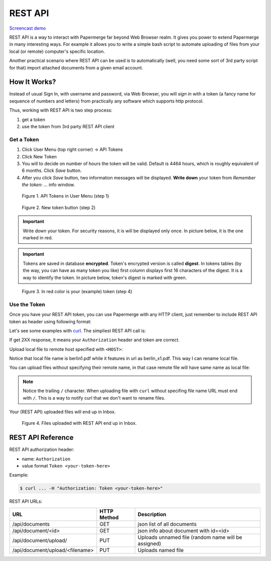 .. _rest_api:

REST API
=========

`Screencast demo <https://www.youtube.com/watch?v=OePTvPcnoMw>`_

REST API is a way to interact with Papermerge far beyond Web Browser realm.
It gives you power to extend Papermerge in many interesting ways.
For example it allows you to write a simple bash script to automate uploading
of files from your local (or remote) computer's specific location.

Another practical scenario where REST API can be used is to automatically
(well, you need some sort of 3rd party script for that)
import attached documents from a given email account.

How It Works?
**************

Instead of usual Sign In, with username and password, via Web Browser,
you will *sign in* with a token (a fancy name for sequence of numbers and letters)
from practically any software which supports http protocol.

Thus, working with REST API is two step process:

1. get a token
2. use the token from 3rd party REST API client

Get a Token
~~~~~~~~~~~~~

1. Click User Menu (top right corner) -> API Tokens
2. Click New Token
3. You will to decide on number of hours the token will be valid. Default is 4464 hours, which is roughly equivalent of 6 months. Click *Save* button.
4. After you click *Save* button, two information messages will be displayed. **Write down** your token from *Remember the token: ...* info window.

.. figure:: ../img/user-manual/rest-api/01_token_api_user_menu.png

   Figure 1. API Tokens in User Menu (step 1)

.. figure:: ../img/user-manual/rest-api/02_new_token_button.png

   Figure 2. New token button (step 2)

.. important::

    Write down your token. For security reasons, it is will be displayed only once. In picture below, it is the one marked in red.

.. important::

    Tokens are saved in database **encrypted**. Token's encrypted version is called **digest**. In tokens tables 
    (by the way, you can have as many token you like) first column displays first 16 characters of the digest.
    It is a way to identify the token. In picture below, token's digest is marked with green.

.. figure:: ../img/user-manual/rest-api/03_displayed_token.png

    Figure 3. In red color is your (example) token (step 4)


Use the Token
~~~~~~~~~~~~~~~

Once you have your REST API token, you can use Papermerge with any HTTP client, just remember to include REST API token as header using following format:

.. code-block:: bash
    :caption: HTTP Header format

    Authorization: Token <you token here>

Let's see some examples with `curl <https://curl.haxx.se/>`_.
The simpliest REST API call is:

.. code-block:: bash
    :caption: curl command to issue a REST API call

    $ curl -H "Authorization: Token 7502db85f8d40bc7f4f5ab0a4e4fee4a"  \
        <HOST>/api/documents

If get 2XX response, it means your ``Authorization`` header and token are correct. 

Upload local file to remote host specified with ``<HOST>``:

.. code-block:: bash
    :caption:  Curl command to upload a file

    $ curl -H "Authorization: Token 7502db85f8d40bc7f4f5ab0a4e4fee4a"  \
    -T /home/eugen/documents/demo/2019/berlin1.pdf  \
    <HOST>/api/document/upload/berlin_x1.pdf


Notice that local file name is berlin1.pdf while it features in url as berlin_x1.pdf. This way I can rename local file.

You can upload files without specifying their remote name, in that case remote file will have same name as local file:

.. code-block:: bash
    :caption:  Curl command to upload a file

    $ curl -H "Authorization: Token 7502db85f8d40bc7f4f5ab0a4e4fee4a"  \
    -T /home/eugen/documents/demo/2019/berlin1.pdf  \
    <HOST>/api/document/upload/


.. note::

    Notice the trailing ``/`` character. When uploading file with ``curl`` without specifing file name URL must end with ``/``. This is a way to notify curl that we don't want to rename files.

Your (REST API) uploaded files will end up in Inbox.

.. figure:: ../img/user-manual/rest-api/04_inbox.png

    Figure 4. Files uploaded with REST API end up in Inbox.


REST API Reference
*******************

REST API authorization header:

* name: ``Authorization``
* value format ``Token <your-token-here>``

Example:

.. code-block:: bash

    $ curl ... -H "Authorization: Token <your-token-here>"

REST API URLs:

+---------------------------------+-----------------+-----------------------------------------------------+
| URL                             | HTTP Method     | Description                                         |
+=================================+=================+=====================================================+
| /api/documents                  | GET             | json list of all documents                          |
+---------------------------------+-----------------+-----------------------------------------------------+
| /api/document/<id>              | GET             | json info about document with id=<id>               |
+---------------------------------+-----------------+-----------------------------------------------------+
| /api/document/upload/           | PUT             | Uploads unnamed file (random name will be assigned) |
+---------------------------------+-----------------+-----------------------------------------------------+
| /api/document/upload/<filename> | PUT             | Uploads named file                                  |
+---------------------------------+-----------------+-----------------------------------------------------+

